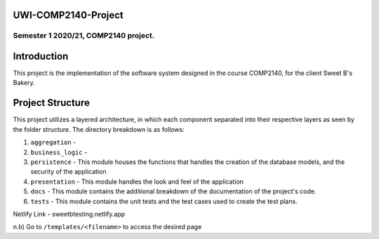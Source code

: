 UWI-COMP2140-Project
=====================

Semester 1 2020/21, COMP2140 project.  
^^^^^^^^^^^^^^^^^^^^^^^^^^^^^^^^^^^^^^

Introduction
============

This project is the implementation of the software system designed in the course COMP2140, for the client Sweet B's Bakery.

Project Structure
=================

This project utilizes a layered architecture, in which each component separated into their respective layers as seen by the folder structure. The directory breakdown is as follows:

#. ``aggregation`` - 
#. ``business_logic`` - 
#. ``persistence`` - This module houses the functions that handles the creation of the database models, and the security of the application
#. ``presentation`` - This module handles the look and feel of the application
#. ``docs`` - This module contains the additional breakdown of the documentation of the project's code.
#. ``tests`` - This module contains the unit tests and the test cases used to create the test plans.



Netlify Link - sweetbtesting.netlify.app  

n.b) Go to ``/templates/<filename>`` to access the desired page
 
